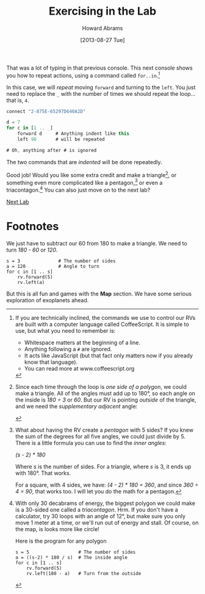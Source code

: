 #+TITLE:  Exercising in the Lab
#+AUTHOR: Howard Abrams
#+EMAIL:  howard.abrams@workday.com
#+DATE:   [2013-08-27 Tue]
#+TAGS:   veeps coffeescript

That was a lot of typing in that previous console.  This next console
shows you how to repeat actions, using a command called =for..in=.[fn:1]

In this case, we will /repeat/ moving =forward= and turning to the
=left=. You just need to replace the =_= with the number of times we
should repeat the loop... that is, =4=.

#+BEGIN_SRC js
  connect "2-875E-65297D640A2D"

  d = 7
  for c in [1 .. _]
      forward d     # Anything indent like this
      left 90       # will be repeated

  # Oh, anything after # is ignored
#+END_SRC

The two commands that are /indented/ will be done repeatedly.

Good job! Would you like some extra credit and make a triangle[fn:2], or
something even more complicated like a pentagon,[fn:3] or even a
triacontagon.[fn:4] You can also just move on to the next lab?

[[file:04-Final-Lab.org][Next Lab]]

* Footnotes

[fn:1] If you are technically inclined, the commands we use to control our RVs
are built with a computer language called CoffeeScript. It is simple to use,
but what you need to remember is:

  - Whitespace matters at the beginning of a line.
  - Anything following a =#= are ignored.
  - It acts like JavaScript (but that fact only matters now if you already know
    that language).
  - You can read more at www.coffeescript.org

[fn:2] Since each time through the loop is /one side of a polygon/, we could
make a triangle. All of the angles must add up to 180°, so
each angle on the inside is /180 ÷ 3/ or /60/. But our RV is pointing /outside/
of the triangle, and we need the /supplementary adjacent/ angle:

#+BEGIN_HTML
<img src="images/diagram-outside-angle.png"/>
#+END_HTML

We just have to subtract our 60 from 180 to make a triangle. We need to turn
/180 - 60/ or /120/.

#+BEGIN_EXAMPLE
s = 3              # The number of sides
a = 120            # Angle to turn
for c in [1 .. s]
    rv.forward(5)
    rv.left(a)
#+END_EXAMPLE

[fn:3] What about having the RV create a /pentagon/ with 5 sides? If you knew
the sum of the degrees for all five angles, we could just divide by 5. There is
a little formula you can use to find the /inner angles/: 

/(s - 2) * 180/

Where /s/ is the number of sides. For a triangle, where /s/ is 3, it ends up
with 180°. That works.

For a square, with 4 sides, we have: /(4 - 2) * 180 = 360/, and since 
/360 ÷ 4 = 90/, that works too. I will let you do the math for a pentagon.

[fn:4] With only 30 decabrams of energy, the biggest polygon we could make is a
30-sided one called a /triacontagon/. Hrm. If you don't have a calculator, try
30 loops with an angle of 12°, but make sure you only move 1 meter at a time,
or we'll run out of energy and stall. Of course, on the map, is looks more like
circle!

Here is the program for any polygon

#+BEGIN_EXAMPLE
s = 5                  # The number of sides
a = ((s-2) * 180 / s)  # The inside angle
for c in [1 .. s]
    rv.forward(5)
    rv.left(180 - a)   # Turn from the outside
#+END_EXAMPLE

But this is all fun and games with the *Map* section. We have some serious
exploration of exoplanets ahead.
